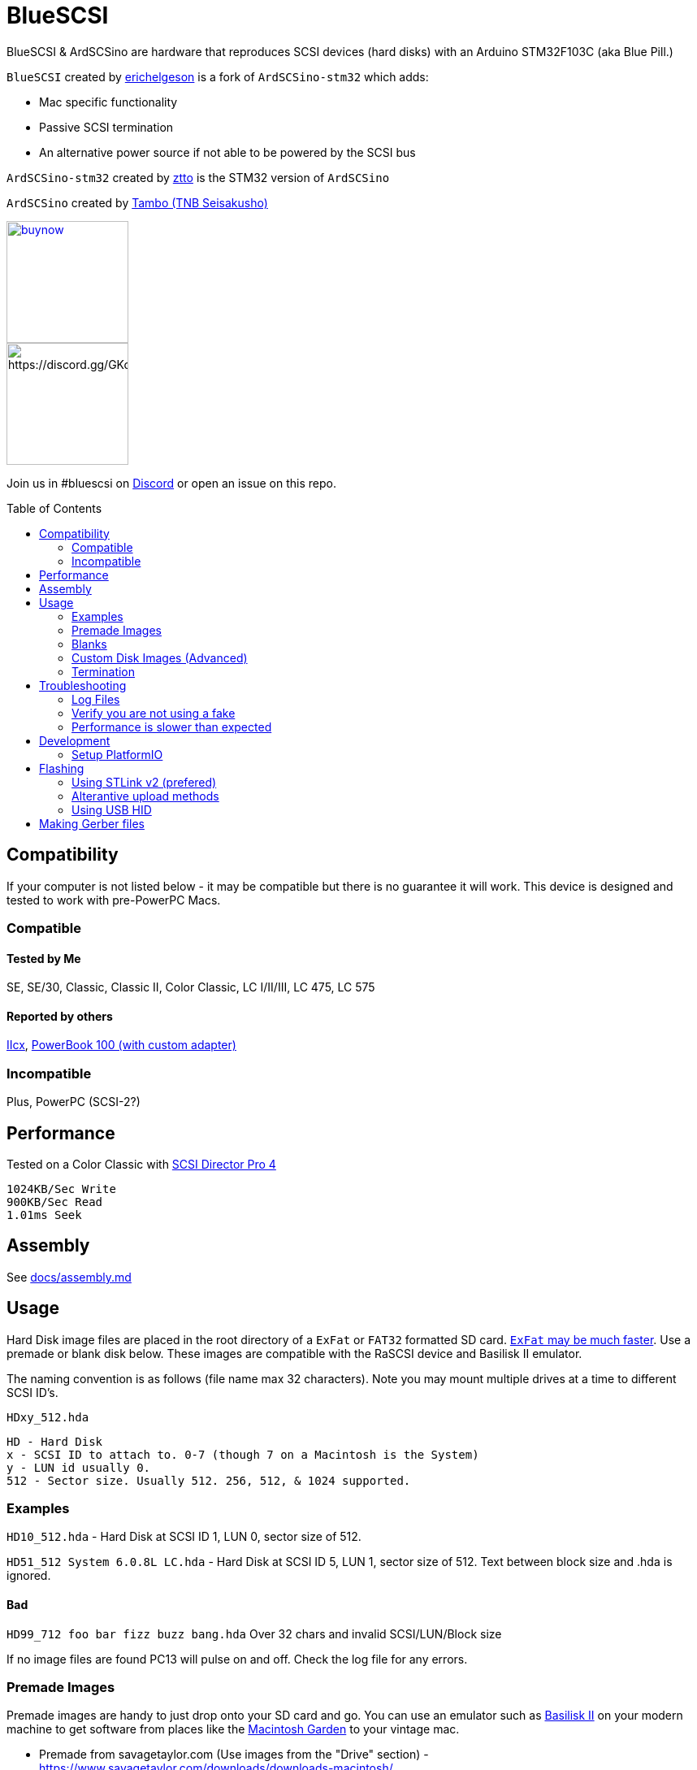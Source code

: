 # BlueSCSI
:toc: macro

BlueSCSI & ArdSCSino are hardware that reproduces SCSI devices (hard disks) with an Arduino STM32F103C (aka Blue Pill.)

`BlueSCSI` created by https://github.com/erichelgeson[erichelgeson] is a fork of `ArdSCSino-stm32` which adds:

* Mac specific functionality
* Passive SCSI termination
* An alternative power source if not able to be powered by the SCSI bus

`ArdSCSino-stm32` created by https://github.com/ztto/ArdSCSino-stm32[ztto] is the STM32 version of `ArdSCSino`

`ArdSCSino` created by https://twitter.com/h_koma2[Tambo (TNB Seisakusho)]

image::docs/buynow.png[link=https://gum.co/bluescsi-1b, 150]
image::docs/discordbanner.png[https://discord.gg/GKcvtgU7P9, 150]

Join us in #bluescsi on https://discord.gg/GKcvtgU7P9[Discord] or open an issue on this repo.

toc::[]

## Compatibility

If your computer is not listed below - it may be compatible but there is no guarantee it will work. This device is designed and tested to work with pre-PowerPC Macs.

### Compatible

#### Tested by Me

SE, SE/30, Classic, Classic II, Color Classic, LC I/II/III, LC 475, LC 575

#### Reported by others

https://68kmla.org/forums/topic/61045-arduino-scsi-device-work-in-progress/?do=findComment&comment=663077[IIcx], https://68kmla.org/forums/topic/61045-arduino-scsi-device-work-in-progress/?do=findComment&comment=664446[PowerBook 100 (with custom adapter)]

### Incompatible 

Plus, PowerPC (SCSI-2?)

## Performance

Tested on a Color Classic with https://macintoshgarden.org/apps/scsi-director-pro-40[SCSI Director Pro 4]
```
1024KB/Sec Write
900KB/Sec Read
1.01ms Seek
```

## Assembly

++++
See <a href="docs/assembly.md">docs/assembly.md</a>
++++

## Usage

Hard Disk image files are placed in the root directory of a `ExFat` or `FAT32` formatted SD card. https://twitter.com/theory_retro/status/1376571371694723076[`ExFat` may be much faster]. Use a premade or blank disk below. These images are compatible with the RaSCSI device and Basilisk II emulator.

The naming convention is as follows (file name max 32 characters). Note you may mount multiple drives at a time to different SCSI ID's.

`HDxy_512.hda`
```
HD - Hard Disk
x - SCSI ID to attach to. 0-7 (though 7 on a Macintosh is the System)
y - LUN id usually 0. 
512 - Sector size. Usually 512. 256, 512, & 1024 supported.
```

### Examples

`HD10_512.hda` - Hard Disk at SCSI ID 1, LUN 0, sector size of 512.

`HD51_512 System 6.0.8L LC.hda` - Hard Disk at SCSI ID 5, LUN 1, sector size of 512. Text between block size and .hda is ignored.

#### Bad 

`HD99_712 foo bar fizz buzz bang.hda` Over 32 chars and invalid SCSI/LUN/Block size

If no image files are found PC13 will pulse on and off. Check the log file for any errors.

### Premade Images

Premade images are handy to just drop onto your SD card and go. You can use an emulator such as https://www.emaculation.com/doku.php/basiliskii_osx_setup[Basilisk II] on your modern machine to get software from places like the https://macintoshgarden.com[Macintosh Garden] to your vintage mac.

* Premade from savagetaylor.com (Use images from the "Drive" section) - https://www.savagetaylor.com/downloads/downloads-macintosh/ 
* Premade from RaSCSI work as well - http://macintoshgarden.org/apps/rascsi-68kmla-edition

### Blanks

These are blank, formatted drives. If you want to install an OS or software on an empty drive, use one of these.

* Preformatted HFS blank images in various sizes - https://github.com/erichelgeson/BlueSCSI/tree/main/docs/MacHD.zip

### Custom Disk Images (Advanced)

This technique is useful when you would like a disk image larger than the pre-built images in the previous section.

The following instructions demonstrates the process using https://ss64.com/osx/dd.html[dd] on a modern Mac:

1. Open terminal.
2. The following command will create a blank disk image. You can modify the command to suit your use.
   * `dd if=/dev/zero of=example.hda bs=1m count=500`
   * The `count` field defines the number of megabytes (`bs=1m`) the total disk image should be.
   * The output file from the command is "example.hda". This can be changed in the `of=example.hda` field.
3. Place the new blank disk image in the root directory of your SD card.
4. If you do not already have a tool to format SCSI drives, https://macintoshgarden.org/apps/lido-756[download LIDO]. You can use an emulator such as https://www.emaculation.com/doku.php/basiliskii_osx_setup[Basilisk II] to move files to the image to prepare your installation.
5. After booting into your target machine with the working Mac OS disk image on your BlueSCSI from step 3, format the blank disk.

### Termination

To enable termination place the two jumpers on the TERM block. Termination should be enabled if it is the last device in the chain - which is normally how it is used.

## Troubleshooting

### Log Files

If your device is not working - check the `LOG.txt` in the root of the SD card.

### Verify you are not using a fake

https://github.com/keirf/Greaseweazle/wiki/STM32-Fakes[How to tell if your STM32 is fake]

### Performance is slower than expected

Try a different SD card. Cheap/old SD cards can affect performance.

## Development

Below is for users who wish to edit or develop on the BluePill - normal users should not need to worry about this.

### Setup PlatformIO

Open the project in https://platformio.org/[PlatformIO] and everything is pre-configured.

## Flashing

When flashing you have two options:

Flash by setting up the IDE and re-compiling and programming. If you are a developer and plan to contribute this method is what you should use.

You may also flash the `.bin` file directly from STM32CubeProgrammer. If you are not a developer and just wish to get the code to the BluePill, use this (as development environment setup can be a bit tricky!)

### Using STLink v2 (prefered)

1. Remove SD Card
2. Make sure the STLink is up to date - https://www.st.com/en/development-tools/stsw-link007.html[Latest Firmware]
3. Connect pins `SWDIO`(2), `GND`(4), `SWCLK`(6), and `3.3v`(8) from the programmer to the Blue Pill. NOTE: These are not the same as Serial ports.
4. Run the https://docs.platformio.org/en/latest/integration/ide/vscode.html#project-tasks[PlatformIO: Upload] task.
5. You should see the LED `PC_13` flashing indicating no SD Card detected.
6. Insert SD Card, boot on your favorite Mac!

#### Trouble Shooting

If the device is not detected you may need to hold reset, click program, once it is detected release reset.

If you are unable to get the device in DFU mode for programming you may need to use https://www.st.com/en/development-tools/stm32cubeprog.html[STM32CubeProgrammer] to erase the chip.

### Alterantive upload methods

See the https://docs.platformio.org/en/latest/boards/ststm32/bluepill_f103c8.html#uploading[uploading] documentation on PlatformIO for alterantives.

### Using USB HID

Note: I have not been able to get this method to work.

## Making Gerber files

https://support.jlcpcb.com/article/44-how-to-export-kicad-pcb-to-gerber-files


BlueSCSI(TM) - Eric Helgeson - All rights reserved.
